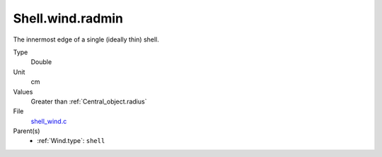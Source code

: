 Shell.wind.radmin
=================

The innermost edge of a single (ideally thin) shell.

Type
  Double

Unit
  cm

Values
  Greater than :ref:`Central_object.radius`

File
  `shell_wind.c <https://github.com/agnwinds/python/blob/master/source/shell_wind.c>`_


Parent(s)
  * :ref:`Wind.type`: ``shell``


